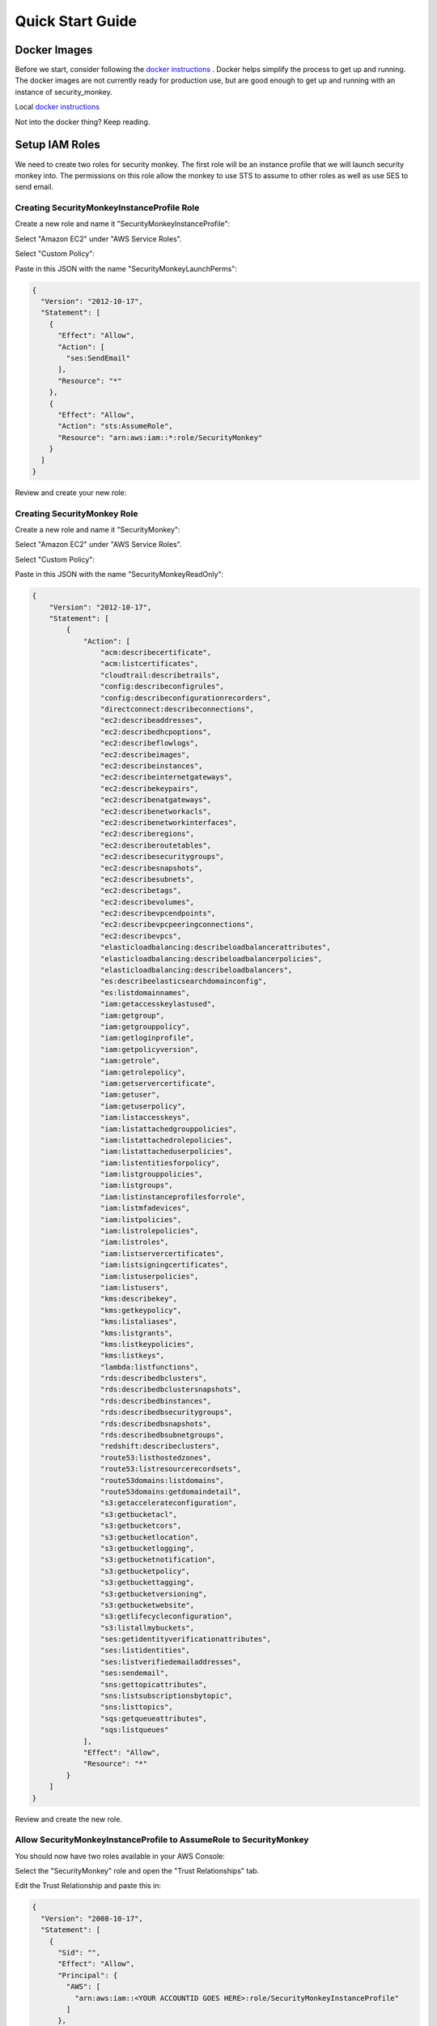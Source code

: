 =================
Quick Start Guide
=================

Docker Images
=============

Before we start, consider following the `docker instructions <https://github.com/Netflix-Skunkworks/zerotodocker/wiki/Security-Monkey>`_
. Docker helps simplify the process to get up and running.  The docker images are not currently ready for production use, but are good enough to get up and running with an instance of security_monkey.

Local `docker instructions <./docker.html>`_

Not into the docker thing? Keep reading.

Setup IAM Roles
===============

We need to create two roles for security monkey.  The first role will be an
instance profile that we will launch security monkey into.  The permissions
on this role allow the monkey to use STS to assume to other roles as well as
use SES to send email.

Creating SecurityMonkeyInstanceProfile Role
-------------------------------------------

Create a new role and name it "SecurityMonkeyInstanceProfile":

.. image:: images/resized_name_securitymonkeyinstanceprofile_role.png

Select "Amazon EC2" under "AWS Service Roles".

.. image:: images/resized_create_role.png

Select "Custom Policy":

.. image:: images/resized_role_policy.png

Paste in this JSON with the name "SecurityMonkeyLaunchPerms":

.. code-block:: json

    {
      "Version": "2012-10-17",
      "Statement": [
        {
          "Effect": "Allow",
          "Action": [
            "ses:SendEmail"
          ],
          "Resource": "*"
        },
        {
          "Effect": "Allow",
          "Action": "sts:AssumeRole",
          "Resource": "arn:aws:iam::*:role/SecurityMonkey"
        }
      ]
    }

Review and create your new role:

.. image:: images/resized_role_confirmation.png

Creating SecurityMonkey Role
----------------------------

Create a new role and name it "SecurityMonkey":

.. image:: images/resized_name_securitymonkey_role.png

Select "Amazon EC2" under "AWS Service Roles".

.. image:: images/resized_create_role.png

Select "Custom Policy":

.. image:: images/resized_role_policy.png

Paste in this JSON with the name "SecurityMonkeyReadOnly":

.. code-block:: json

    {
        "Version": "2012-10-17",
        "Statement": [
            {
                "Action": [
                    "acm:describecertificate",
                    "acm:listcertificates",
                    "cloudtrail:describetrails",
                    "config:describeconfigrules",
                    "config:describeconfigurationrecorders",
                    "directconnect:describeconnections",
                    "ec2:describeaddresses",
                    "ec2:describedhcpoptions",
                    "ec2:describeflowlogs",
                    "ec2:describeimages",
                    "ec2:describeinstances",
                    "ec2:describeinternetgateways",
                    "ec2:describekeypairs",
                    "ec2:describenatgateways",
                    "ec2:describenetworkacls",
                    "ec2:describenetworkinterfaces",
                    "ec2:describeregions",
                    "ec2:describeroutetables",
                    "ec2:describesecuritygroups",
                    "ec2:describesnapshots",
                    "ec2:describesubnets",
                    "ec2:describetags",
                    "ec2:describevolumes",
                    "ec2:describevpcendpoints",
                    "ec2:describevpcpeeringconnections",
                    "ec2:describevpcs",
                    "elasticloadbalancing:describeloadbalancerattributes",
                    "elasticloadbalancing:describeloadbalancerpolicies",
                    "elasticloadbalancing:describeloadbalancers",
                    "es:describeelasticsearchdomainconfig",
                    "es:listdomainnames",
                    "iam:getaccesskeylastused",
                    "iam:getgroup",
                    "iam:getgrouppolicy",
                    "iam:getloginprofile",
                    "iam:getpolicyversion",
                    "iam:getrole",
                    "iam:getrolepolicy",
                    "iam:getservercertificate",
                    "iam:getuser",
                    "iam:getuserpolicy",
                    "iam:listaccesskeys",
                    "iam:listattachedgrouppolicies",
                    "iam:listattachedrolepolicies",
                    "iam:listattacheduserpolicies",
                    "iam:listentitiesforpolicy",
                    "iam:listgrouppolicies",
                    "iam:listgroups",
                    "iam:listinstanceprofilesforrole",
                    "iam:listmfadevices",
                    "iam:listpolicies",
                    "iam:listrolepolicies",
                    "iam:listroles",
                    "iam:listservercertificates",
                    "iam:listsigningcertificates",
                    "iam:listuserpolicies",
                    "iam:listusers",
                    "kms:describekey",
                    "kms:getkeypolicy",
                    "kms:listaliases",
                    "kms:listgrants",
                    "kms:listkeypolicies",
                    "kms:listkeys",
                    "lambda:listfunctions",
                    "rds:describedbclusters",
                    "rds:describedbclustersnapshots",
                    "rds:describedbinstances",
                    "rds:describedbsecuritygroups",
                    "rds:describedbsnapshots",
                    "rds:describedbsubnetgroups",
                    "redshift:describeclusters",
                    "route53:listhostedzones",
                    "route53:listresourcerecordsets",
                    "route53domains:listdomains",
                    "route53domains:getdomaindetail",
                    "s3:getaccelerateconfiguration",
                    "s3:getbucketacl",
                    "s3:getbucketcors",
                    "s3:getbucketlocation",
                    "s3:getbucketlogging",
                    "s3:getbucketnotification",
                    "s3:getbucketpolicy",
                    "s3:getbuckettagging",
                    "s3:getbucketversioning",
                    "s3:getbucketwebsite",
                    "s3:getlifecycleconfiguration",
                    "s3:listallmybuckets",
                    "ses:getidentityverificationattributes",
                    "ses:listidentities",
                    "ses:listverifiedemailaddresses",
                    "ses:sendemail",
                    "sns:gettopicattributes",
                    "sns:listsubscriptionsbytopic",
                    "sns:listtopics",
                    "sqs:getqueueattributes",
                    "sqs:listqueues"
                ],
                "Effect": "Allow",
                "Resource": "*"
            }
        ]
    }

Review and create the new role.

Allow SecurityMonkeyInstanceProfile to AssumeRole to SecurityMonkey
-------------------------------------------------------------------

You should now have two roles available in your AWS Console:

.. image:: images/resized_both_roles.png

Select the "SecurityMonkey" role and open the "Trust Relationships" tab.

.. image:: images/resized_edit_trust_relationship.png

Edit the Trust Relationship and paste this in:

.. code-block:: json

    {
      "Version": "2008-10-17",
      "Statement": [
        {
          "Sid": "",
          "Effect": "Allow",
          "Principal": {
            "AWS": [
              "arn:aws:iam::<YOUR ACCOUNTID GOES HERE>:role/SecurityMonkeyInstanceProfile"
            ]
          },
          "Action": "sts:AssumeRole"
        }
      ]
    }

Adding more accounts
--------------------

To have your instance of security monkey monitor additional accounts, you must add a SecurityMonkey role in the new account.  Follow the instructions above to create the new SecurityMonkey role.  The Trust Relationship policy should have the account ID of the account where the security monkey instance is running.



**Note**

Additional SecurityMonkeyInstanceProfile roles are not required.  You only need to create a new SecurityMonkey role.

**Note**

You will also need to add the new account in the Web UI, and restart the scheduler.  More information on how do to this will be presented later in this guide.

**TODO**

Document how to setup an SES account and validate it.

Launch an Ubuntu Instance
=========================

Netflix monitors dozens AWS accounts easily on a single m3.large instance.  For this guide, we will launch a m1.small.

In the console, start the process to launch a new Ubuntu instance.  The screenshot below shows EC2 classic, but you can also launch this in external VPC.:

.. image:: images/resized_ubuntu.png

Select an m1.small and select "Next: Configure Instance Details".

**Note: Do not select "Review and Launch".  We need to launch this instance in a specific role.**

.. image:: images/resized_select_ec2_instance.png

Under "IAM Role", select SecurityMonkeyInstanceProfile:

.. image:: images/resized_launch_instance_with_role.png

You may now launch the new instance.  Please take note of the "Public DNS" entry.  We will need that later when configuring security monkey.

.. image:: images/resized_launched_sm.png

Now may also be a good time to edit the "launch-wizard-1" security group to restrict access to your IP.  Make sure you leave TCP 22 open for ssh and TCP 443 for HTTPS.

Keypair
-------

You may be prompted to download a keypair.  You should protect this keypair; it is used to provide ssh access to the new instance.  Put it in a safe place.  You will need to change the permissions on the keypair to 400::

    $ chmod 400 SecurityMonkeyKeypair.pem

Connecting to your new instance:
--------------------------------

We will connect to the new instance over ssh::

    $ ssh -i SecurityMonkeyKeyPair.pem -l ubuntu <PUBLIC_IP_ADDRESS>

Replace the last parameter (<PUBLIC_IP_ADDRESS>) with the Public IP of your instance.

Install Pre-requisites
======================

We now have a fresh install of Ubuntu.  Let's add the hostname to the hosts file::

    $ hostname
    ip-172-30-0-151

Add this to /etc/hosts: (Use nano if you're not familiar with vi.)::

    $ sudo vi /etc/hosts
    127.0.0.1 ip-172-30-0-151

Create the logging folders::

    sudo mkdir /var/log/security_monkey
    sudo chown www-data /var/log/security_monkey
    sudo mkdir /var/www
    sudo chown www-data /var/www
    sudo touch /var/log/security_monkey/security_monkey.error.log
    sudo touch /var/log/security_monkey/security_monkey.access.log
    sudo touch /var/log/security_monkey/security_monkey-deploy.log
    sudo chown www-data /var/log/security_monkey/security_monkey-deploy.log

Let's install the tools we need for Security Monkey::

    $ sudo apt-get update
    $ sudo apt-get -y install python-pip python-dev python-psycopg2 postgresql postgresql-contrib libpq-dev nginx supervisor git libffi-dev 

Setup Postgres
--------------

*For production, you will want to use an AWS RDS Postgres database.*  For this guide, we will setup a database on the instance that was just launched.

First, set a password for the postgres user.  For this guide, we will use ``securitymonkeypassword``: ::

    sudo -u postgres psql
    CREATE DATABASE "secmonkey";
    CREATE ROLE "securitymonkeyuser" LOGIN PASSWORD 'securitymonkeypassword';
    CREATE SCHEMA secmonkey
    GRANT Usage, Create ON SCHEMA "secmonkey" TO "securitymonkeyuser";
    set timezone TO 'GMT';
    select now();
    \q

Clone the Security Monkey Repo
==============================

Next we'll clone and install the package::

    cd /usr/local/src
    sudo git clone --depth 1 --branch master https://github.com/Netflix/security_monkey.git
    cd security_monkey
    sudo python setup.py install

**New in 0.2.0** - Compile the web-app from the Dart code::

    # Get the Google Linux package signing key.
    $ curl https://dl-ssl.google.com/linux/linux_signing_key.pub | sudo apt-key add -

    # Set up the location of the stable repository.
    cd ~
    curl https://storage.googleapis.com/download.dartlang.org/linux/debian/dart_stable.list > dart_stable.list
    sudo mv dart_stable.list /etc/apt/sources.list.d/dart_stable.list
    sudo apt-get update
    sudo apt-get install -y dart

    # Build the Web UI
    cd /usr/local/src/security_monkey/dart
    sudo /usr/lib/dart/bin/pub get
    sudo /usr/lib/dart/bin/pub build

    # Copy the compiled Web UI to the appropriate destination
    sudo /bin/mkdir -p /usr/local/src/security_monkey/security_monkey/static/
    sudo /bin/cp -R /usr/local/src/security_monkey/dart/build/web/* /usr/local/src/security_monkey/security_monkey/static/

Configure the Application
-------------------------

Edit /usr/local/src/security_monkey/env-config/config-deploy.py:

.. code-block:: python

    # Insert any config items here.
    # This will be fed into Flask/SQLAlchemy inside security_monkey/__init__.py

    LOG_CFG = {
        'version': 1,
        'disable_existing_loggers': False,
        'formatters': {
            'standard': {
                'format': '%(asctime)s %(levelname)s: %(message)s '
                    '[in %(pathname)s:%(lineno)d]'
            }
        },
        'handlers': {
            'file': {
                'class': 'logging.handlers.RotatingFileHandler',
                'level': 'DEBUG',
                'formatter': 'standard',
                'filename': '/var/log/security_monkey/securitymonkey.log',
                'maxBytes': 10485760,
                'backupCount': 100,
                'encoding': 'utf8'
            },
            'console': {
                'class': 'logging.StreamHandler',
                'level': 'DEBUG',
                'formatter': 'standard',
                'stream': 'ext://sys.stdout'
            }
        },
        'loggers': {
            'security_monkey': {
                'handlers': ['file', 'console'],
                'level': 'DEBUG'
            },
            'apscheduler': {
                'handlers': ['file', 'console'],
                'level': 'INFO'
            }
        }
    }

    SQLALCHEMY_DATABASE_URI = 'postgresql://securitymonkeyuser:securitymonkeypassword@localhost:5432/secmonkey'

    SQLALCHEMY_POOL_SIZE = 50
    SQLALCHEMY_MAX_OVERFLOW = 15
    ENVIRONMENT = 'ec2'
    USE_ROUTE53 = False
    FQDN = '<PUBLIC_IP_ADDRESS>'
    API_PORT = '5000'
    WEB_PORT = '443'
    FRONTED_BY_NGINX = True
    NGINX_PORT = '443'
    WEB_PATH = '/static/ui.html'
    BASE_URL = 'https://{}/'.format(FQDN)

    SECRET_KEY = '<INSERT_RANDOM_STRING_HERE>'

    MAIL_DEFAULT_SENDER =  'securitymonkey@<YOURDOMAIN>.com'
    SECURITY_REGISTERABLE = True
    SECURITY_CONFIRMABLE = False
    SECURITY_RECOVERABLE = False
    SECURITY_PASSWORD_HASH = 'bcrypt'
    SECURITY_PASSWORD_SALT = '<INSERT_RANDOM_STRING_HERE>'
    SECURITY_TRACKABLE = True

    SECURITY_POST_LOGIN_VIEW = BASE_URL
    SECURITY_POST_REGISTER_VIEW = BASE_URL
    SECURITY_POST_CONFIRM_VIEW = BASE_URL
    SECURITY_POST_RESET_VIEW = BASE_URL
    SECURITY_POST_CHANGE_VIEW = BASE_URL

    # This address gets all change notifications
    SECURITY_TEAM_EMAIL = []

    # These are only required if using SMTP instead of SES
    EMAILS_USE_SMTP = True     # Otherwise, Use SES
    SES_REGION = 'us-east-1'
    MAIL_SERVER = 'smtp.<YOUREMAILPROVIDER>.com'
    MAIL_PORT = 465
    MAIL_USE_SSL = True
    MAIL_USERNAME = 'securitymonkey'
    MAIL_PASSWORD = '<YOURPASSWORD>'

    WTF_CSRF_ENABLED = True
    WTF_CSRF_SSL_STRICT = True # Checks Referer Header. Set to False for API access.
    WTF_CSRF_METHODS = ['DELETE', 'POST', 'PUT', 'PATCH']

    # "NONE", "SUMMARY", or "FULL"
    SECURITYGROUP_INSTANCE_DETAIL = 'FULL'

    # Threads used by the scheduler.
    # You will likely need at least one core thread for every account being monitored.
    CORE_THREADS = 25
    MAX_THREADS = 30

    # SSO SETTINGS:
    ACTIVE_PROVIDERS = []  # "ping", "google" or "onelogin"

    PING_NAME = ''  # Use to override the Ping name in the UI.
    PING_REDIRECT_URI = "{BASE}api/1/auth/ping".format(BASE=BASE_URL)
    PING_CLIENT_ID = ''  # Provided by your administrator
    PING_AUTH_ENDPOINT = ''  # Often something ending in authorization.oauth2
    PING_ACCESS_TOKEN_URL = ''  # Often something ending in token.oauth2
    PING_USER_API_URL = ''  # Often something ending in idp/userinfo.openid
    PING_JWKS_URL = ''  # Often something ending in JWKS
    PING_SECRET = ''  # Provided by your administrator

    GOOGLE_CLIENT_ID = ''
    GOOGLE_AUTH_ENDPOINT = ''
    GOOGLE_SECRET = ''

    ONELOGIN_APP_ID = '<APP_ID>'  # OneLogin App ID provider by your administrator
    ONELOGIN_EMAIL_FIELD = 'User.email'  # SAML attribute used to provide email address
    ONELOGIN_DEFAULT_ROLE = 'View'  # Default RBAC when user doesn't already exist
    ONELOGIN_HTTPS = True  # If using HTTPS strict mode will check the requests are HTTPS
    ONELOGIN_SETTINGS = {
        # If strict is True, then the Python Toolkit will reject unsigned
        # or unencrypted messages if it expects them to be signed or encrypted.
        # Also it will reject the messages if the SAML standard is not strictly
        # followed. Destination, NameId, Conditions ... are validated too.
        "strict": True,

        # Enable debug mode (outputs errors).
        "debug": True,

        # Service Provider Data that we are deploying.
        "sp": {
            # Identifier of the SP entity  (must be a URI)
            "entityId": "{BASE}metadata/".format(BASE=BASE_URL),
            # Specifies info about where and how the <AuthnResponse> message MUST be
            # returned to the requester, in this case our SP.
            "assertionConsumerService": {
                # URL Location where the <Response> from the IdP will be returned
                "url": "{BASE}api/1/auth/onelogin?acs".format(BASE=BASE_URL),
                # SAML protocol binding to be used when returning the <Response>
                # message. OneLogin Toolkit supports this endpoint for the
                # HTTP-POST binding only.
                "binding": "urn:oasis:names:tc:SAML:2.0:bindings:HTTP-POST"
            },
            # If you need to specify requested attributes, set a
            # attributeConsumingService. nameFormat, attributeValue and
            # friendlyName can be omitted
            #"attributeConsumingService": {
            #        "ServiceName": "SP test",
            #        "serviceDescription": "Test Service",
            #        "requestedAttributes": [
            #            {
            #                "name": "",
            #                "isRequired": False,
            #                "nameFormat": "",
            #                "friendlyName": "",
            #                "attributeValue": ""
            #            }
            #        ]
            #},
            # Specifies info about where and how the <Logout Response> message MUST be
            # returned to the requester, in this case our SP.
            "singleLogoutService": {
                # URL Location where the <Response> from the IdP will be returned
                "url": "{BASE}api/1/auth/onelogin?sls".format(BASE=BASE_URL),
                # SAML protocol binding to be used when returning the <Response>
                # message. OneLogin Toolkit supports the HTTP-Redirect binding
                # only for this endpoint.
                "binding": "urn:oasis:names:tc:SAML:2.0:bindings:HTTP-Redirect"
            },
            # Specifies the constraints on the name identifier to be used to
            # represent the requested subject.
            # Take a look on src/onelogin/saml2/constants.py to see the NameIdFormat that are supported.
            "NameIDFormat": "urn:oasis:names:tc:SAML:1.1:nameid-format:unspecified",
            # Usually x509cert and privateKey of the SP are provided by files placed at
            # the certs folder. But we can also provide them with the following parameters
            "x509cert": "",
            "privateKey": ""
        },

        # Identity Provider Data that we want connected with our SP.
        "idp": {
            # Identifier of the IdP entity  (must be a URI)
            "entityId": "https://app.onelogin.com/saml/metadata/{APP_ID}".format(APP_ID=ONELOGIN_APP_ID),
            # SSO endpoint info of the IdP. (Authentication Request protocol)
            "singleSignOnService": {
                # URL Target of the IdP where the Authentication Request Message
                # will be sent.
                "url": "https://app.onelogin.com/trust/saml2/http-post/sso/{APP_ID}".format(APP_ID=ONELOGIN_APP_ID),
                # SAML protocol binding to be used when returning the <Response>
                # message. OneLogin Toolkit supports the HTTP-Redirect binding
                # only for this endpoint.
                "binding": "urn:oasis:names:tc:SAML:2.0:bindings:HTTP-Redirect"
            },
            # SLO endpoint info of the IdP.
            "singleLogoutService": {
                # URL Location of the IdP where SLO Request will be sent.
                "url": "https://app.onelogin.com/trust/saml2/http-redirect/slo/{APP_ID}".format(APP_ID=ONELOGIN_APP_ID),
                # SAML protocol binding to be used when returning the <Response>
                # message. OneLogin Toolkit supports the HTTP-Redirect binding
                # only for this endpoint.
                "binding": "urn:oasis:names:tc:SAML:2.0:bindings:HTTP-Redirect"
            },
            # Public x509 certificate of the IdP
            "x509cert": "<ONELOGIN_APP_CERT>"
        }
    }

    from datetime import timedelta
    PERMANENT_SESSION_LIFETIME=timedelta(minutes=60)  # Will logout users after period of inactivity.
    SESSION_REFRESH_EACH_REQUEST=True
    SESSION_COOKIE_SECURE=True
    SESSION_COOKIE_HTTPONLY=True
    PREFERRED_URL_SCHEME='https'

    REMEMBER_COOKIE_DURATION=timedelta(minutes=60)  # Can make longer if you want remember_me to be useful
    REMEMBER_COOKIE_SECURE=True
    REMEMBER_COOKIE_HTTPONLY=True

A few things need to be modified in this file before we move on.

**SQLALCHEMY_DATABASE_URI**: The value above will be correct for the username "postgres" with the password "securitymonkeypassword" and the database name of "secmonkey".  Please edit this line if you have created a different database name or username or password.

**FQDN**: You will need to enter the public DNS name you obtained when you launched the security monkey instance.

**SECRET_KEY**: This is used by Flask modules to verify user sessions.  Please use your own random string.  (Keep it secret.)

**SECURITY_CONFIRMABLE**: Leave this off (False) until you have configured and validated an SES account.  More information will be made available on this topic soon.

**SECURITY_RECOVERABLE**: Leave this off (False) until you have configured and validated an SES account.  More information will be made available on this topic soon.

**SECURITY_PASSWORD_SALT**: This is used by flask to salt credentials before putting them into the database.  Please use your own random string.

Other values are self-explanatory.

SECURITY_MONKEY_SETTINGS:
----------------------------------

The SECURITY_MONKEY_SETTINGS environment variable needs to exist and should point to the config-deploy.py we just reviewed.::

    $ export SECURITY_MONKEY_SETTINGS=<Path to your config-deploy.py>

For example::

    $ export SECURITY_MONKEY_SETTINGS=/usr/local/src/security_monkey/env-config/config-deploy.py

Create the database tables:
---------------------------

Security Monkey uses Flask-Migrate (Alembic) to keep database tables up to date.  To create the tables, run  this command::

    cd /usr/local/src/security_monkey/
    sudo -E python manage.py db upgrade

Add Amazon Accounts
==========================
This will add Amazon owned AWS accounts to security monkey. ::

    $ sudo -E python manage.py amazon_accounts

Create the first user:
---------------------------

Users can be created on the command line or by registering in the web UI::

    $ sudo -E python manage.py create_user "you@youremail.com" "Admin"
    > Password:
    > Confirm Password:

create_user takes two parameters.  1) is the email address and 2) is the role.  Roles should be one of these: [View Comment Justify Admin]

Setting up Supervisor
=====================

Supervisor will auto-start security monkey and will auto-restart security monkey if
it were to crash.

.. code-block:: python

    # Control Startup/Shutdown:
    # sudo supervisorctl

    [program:securitymonkey]
    user=www-data

    environment=PYTHONPATH='/usr/local/src/security_monkey/',SECURITY_MONKEY_SETTINGS="/usr/local/src/security_monkey/env-config/config-deploy.py"
    autostart=true
    autorestart=true
    command=python /usr/local/src/security_monkey/manage.py run_api_server

    [program:securitymonkeyscheduler]
    user=www-data
    autostart=true
    autorestart=true
    directory=/usr/local/src/security_monkey/
    environment=PYTHONPATH='/usr/local/src/security_monkey/',SECURITY_MONKEY_SETTINGS="/usr/local/src/security_monkey/env-config/config-deploy.py"
    command=python /usr/local/src/security_monkey/manage.py start_scheduler


Copy /usr/local/src/security_monkey/supervisor/security_monkey.conf to /etc/supervisor/conf.d/security_monkey.conf and make sure it points to the locations where you cloned the security monkey repo.::

    sudo service supervisor restart
    sudo supervisorctl &

Supervisor will attempt to start two python jobs and make sure they are running.  The first job, securitymonkey,
is gunicorn, which it launches by calling manage.py run_api_server.

The second job supervisor runs is the scheduler, which looks for changes every 15 minutes.  **The scheduler will fail to start at this time because there are no accounts for it to monitor**  Later, we will add an account and start the scheduler.

You can track progress by tailing security_monkey-deploy.log.

Create an SSL Certificate
=========================

For this quickstart guide, we will use a self-signed SSL certificate.  In production, you will want to use a certificate that has been signed by a trusted certificate authority.::

    $ cd ~

There are some great instructions for generating a certificate on the Ubuntu website:

`Ubuntu - Create a Self Signed SSL Certificate <https://help.ubuntu.com/12.04/serverguide/certificates-and-security.html>`_

The last commands you need to run from that tutorial are in the "Installing the Certificate" section:

.. code-block:: bash

    sudo cp server.crt /etc/ssl/certs
    sudo cp server.key /etc/ssl/private

Once you have finished the instructions at the link above, and these two files are in your /etc/ssl/certs and /etc/ssl/private, you are ready to move on in this guide.

Setup Nginx:
============

Security Monkey uses gunicorn to serve up content on its internal 127.0.0.1 address.  For better performance, and to offload the work of serving static files, we wrap gunicorn with nginx.  Nginx listens on 0.0.0.0 and proxies some connections to gunicorn for processing and serves up static files quickly.

securitymonkey.conf
-------------------

Save the config file below to: ::

    /etc/nginx/sites-available/securitymonkey.conf

.. code-block:: nginx

    add_header X-Content-Type-Options "nosniff";
    add_header X-XSS-Protection "1; mode=block";
    add_header X-Frame-Options "SAMEORIGIN";
    add_header Strict-Transport-Security "max-age=631138519";
    add_header Content-Security-Policy "default-src 'self'; font-src 'self' https://fonts.gstatic.com; script-src 'self' https://ajax.googleapis.com; style-src 'self' https://fonts.googleapis.com;";

    server {
       listen      0.0.0.0:443 ssl;
       ssl_certificate /etc/ssl/certs/server.crt;
       ssl_certificate_key /etc/ssl/private/server.key;
       access_log  /var/log/security_monkey/security_monkey.access.log;
       error_log   /var/log/security_monkey/security_monkey.error.log;

       location ~* ^/(reset|confirm|healthcheck|register|login|logout|api) {
            proxy_read_timeout 120;
            proxy_pass  http://127.0.0.1:5000;
            proxy_next_upstream error timeout invalid_header http_500 http_502 http_503 http_504;
            proxy_redirect off;
            proxy_buffering off;
            proxy_set_header        Host            $host;
            proxy_set_header        X-Real-IP       $remote_addr;
            proxy_set_header        X-Forwarded-For $proxy_add_x_forwarded_for;
        }

        location /static {
            rewrite ^/static/(.*)$ /$1 break;
            root /usr/local/src/security_monkey/security_monkey/static;
            index ui.html;
        }

        location / {
            root /usr/local/src/security_monkey/security_monkey/static;
            index ui.html;
        }

    }

Symlink the sites-available file to the sites-enabled folder::

    $ sudo ln -s /etc/nginx/sites-available/securitymonkey.conf /etc/nginx/sites-enabled/securitymonkey.conf

Delete the default configuration::

    $ sudo rm /etc/nginx/sites-enabled/default

Restart nginx::

    $ sudo service nginx restart

Logging into the UI
===================

You should now be able to reach your server

.. image:: images/resized_login_page-1.png

After you have registered a new account and logged in, you need to add an account for Security Monkey to monitor.  Click on "Settings" in the very top menu bar.

.. image:: images/resized_settings_link.png

Adding an Account in the Web UI
-------------------------------

Here you will see a list of the accounts Security Monkey is monitoring.  (It should be empty.)

Click on the plus sign to create a new account:

.. image:: images/empty_settings_page.png

Now we will provide Security Monkey with information about the account you would like to monitor.

.. image:: images/empty_create_account_page.png

When creating a new account in Security Monkey, you may use any "Name" that you would like.  Example names are 'prod', 'test', 'dev', or 'it'.  Names should be unique.

The **S3 Name** has special meaning.  This is the name used on S3 ACL policies.  If you are unsure, it is probably the beginning of the email address that was used to create the AWS account.  (If you signed up as super_geek@example.com, your s3 name is probably super_geek.)  You can edit this value at any time.

The **Number** is the AWS account number.  This must be provided.

**Notes** is an optional field.

**Active** specifies whether Security Monkey should track policies and changes in this account.  There are cases where you want Security Monkey to know about a friendly account, but don't want Security Monkey to track it's changes.

**Third Party** This is a way to tell security monkey that the account is friendly and not owned by you.

**Note: You will need to restart the scheduler whenever you add a new account or disable an existing account.**
We plan to remove this requirement in the future.::

    $ sudo supervisorctl
    securitymonkey                   RUNNING    pid 11401, uptime 0:05:56
    securitymonkeyscheduler          FATAL      Exited too quickly (process log may have details)
    supervisor> start securitymonkeyscheduler
    securitymonkeyscheduler: started
    supervisor> status
    securitymonkey                   RUNNING    pid 11401, uptime 0:06:49
    securitymonkeyscheduler          RUNNING    pid 11519, uptime 0:00:42
    supervisor>

The first run will occur in 15 minutes.  You can monitor all the log files in /var/log/security_monkey/.  In the browser, you can hit the ```AutoRefresh``` button so the browser will attempt to load results every 30 seconds.

**Note: You can also add accounts via the command line with manage.py**::

    $ python manage.py add_account --number 12345678910 --name account_foo
    Successfully added account account_foo

If an account with the same number already exists, this will do nothing, unless you pass ``--force``, in which case, it will override the existing account::

    $ python manage.py add_account --number 12345678910 --name account_foo
    An account with id 12345678910 already exists
    $ python manage.py add_account --number 12345678910 --name account_foo --active false --force
    Successfully added account account_foo

Now What?
=========

Wow. We have accomplished a lot.  Now we can use the Web UI to review our security posture.

Searching in the Web UI
-----------------------

On the Web UI, click the Search button at the top left.  If the scheduler is setup correctly, we should now see items filling the table.  These items are colored if they have issues.  Yellow is for minor issues like friendly cross account access while red indicates more important security issues, like an S3 bucket granting access to "AllUsers" or a security group allowing 0.0.0.0/0.  The newest results are always at the top.

.. image:: images/search_results.png

We can filter these results using the searchbox on the left.  The Region, Tech, Account, and Name fields use auto-complete to help you find what you need.

.. image:: images/filtered_search_1.png

Security Monkey also provides you the ability to search only for issues:

.. image:: images/issues_page.png

Viewing an Item in the Web UI
-----------------------------

Clicking on an item in the web UI brings up the view-item page.

.. image:: images/item_with_issue.png

This item has an attached issue.  Someone has left SSH open to the Internet!  Security Monkey helps you find these types of insecure configurations and correct them.


If Security Monkey finds an issue that you aren't worried about, you should justify the issue and leave a message explaining to others why the configuration is okay.


.. image:: images/justified_issue.png

Security Monkey looks for changes in configurations.  When there is a change, it uses colors to show you the part of the configuration that was affected.  Green tells you that a section was added while red says something has been removed.

.. image:: images/colored_JSON.png

Each revision to an item can have comments attached.  These can explain why a change was made.

.. image:: images/revision_comments.png


Productionalizing Security Monkey
=================================

This guide has been focused on getting Security Monkey up and running quickly.  For a production deployment, you should make a few changes.

Location
--------

Run security_monkey from a separate account.  This will help isolate the instance and the database and ensure the integrity of the change data.

SES
---

Security Monkey uses SES to send email.  While you can install and use Security Monkey without SES, it is recommended that you eventually setup SES to receive Change Reports and Audit Reports.  Enabling SES also allows you to enable the "forgot my password" flow and force users to confirm their email addresses when registering for an account.

To begin the process, you will need to request that AWS enable SES on your account

.. image:: images/SES_LIMITED.png

TODO: Add further documentation on setting up and confirming SES.

RDS
---

In this guide, we setup a postgres database on the instance we launched.  This would be a horrible way to run in production.  You would lose all your data whenever Chaos Monkey unplugged your instance!

Make sure you move your database to an RDS instance. Create a database user with limited permissions and use a different password than the one used in this guide.


Logs
----

If you are relying on security monkey, you really need to ensure that it is running correctly and not hitting a bizarre exception.

Check the Security Monkey logs occasionally.  Let us know if you are seeing exceptions, or better yet, send us a pull request.

Justify Issues
--------------

The daily audit report and the issues-search are most helpful when all the existing issues are worked or justified.  Spend some time to work through the issues found today, so that the ones found tomorrow pop out and catch your attention.

SSL
---

In this guide, we setup a self-signed SSL certificate.  For production, you will want to use a certificate that has been signed by a trusted certificate authority.  You can also attach an SSL cert to an ELB listener.  If so, please use the latest listener reference policy to avoid deprecated ciphers and TLS/SSLv3 attacks.


Ignore List
-------------

If your environment has rapidly changing items that you would prefer not to track in security monkey, please look at the "Ignore List" under the settings page.  You can provide a list of prefixes for each technology, and Security Monkey will ignore those objects when it is inspecting your current AWS configuration.  **Be careful: an attacker could use the ignore list to subvert your monitoring.**

Contribute
----------

It's easy to extend security_monkey with new rules or new technologies.  If you have a good idea, **please send us a pull request**.  I'll be delighted to include them.
